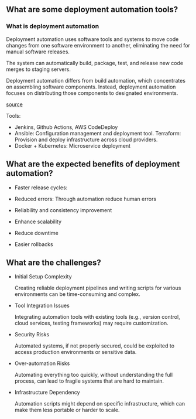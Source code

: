 ** What are some deployment automation tools?

*** What is deployment automation
Deployment automation uses software tools and systems to move code changes from one
software environment to another, eliminating the need for manual software releases.

The system can automatically build, package, test, and release new code merges to staging servers. 

Deployment automation differs from build automation, which concentrates on assembling software components.
Instead, deployment automation focuses on distributing those components to designated environments.

[[https://www.atlassian.com/devops/frameworks/deployment-automation][source]]

Tools:

- Jenkins, Github Actions, AWS CodeDeploy
- Ansible: Configuration management and deployment tool. Terraform: Provision and deploy infrastructure across cloud providers.
- Docker + Kubernetes: Microservice deployment



** What are the expected benefits of deployment automation?

- Faster release cycles:
  

- Reduced errors:
  Through automation reduce human errors

- Reliability and consistency improvement


- Enhance scalability


- Reduce downtime


- Easier rollbacks


** What are the challenges?

- Initial Setup Complexity

  Creating reliable deployment pipelines and writing scripts for various environments can
  be time-consuming and complex.

- Tool Integration Issues

  Integrating automation tools with existing tools (e.g., version control, cloud services, testing frameworks)
  may require customization.

- Security Risks

  Automated systems, if not properly secured, could be exploited to access
  production environments or sensitive data.

- Over-automation Risks
  
  Automating everything too quickly, without understanding the full process, can
  lead to fragile systems that are hard to maintain.

- Infrastructure Dependency
  
  Automation scripts might depend on specific infrastructure, which can make them less portable or harder to scale.
